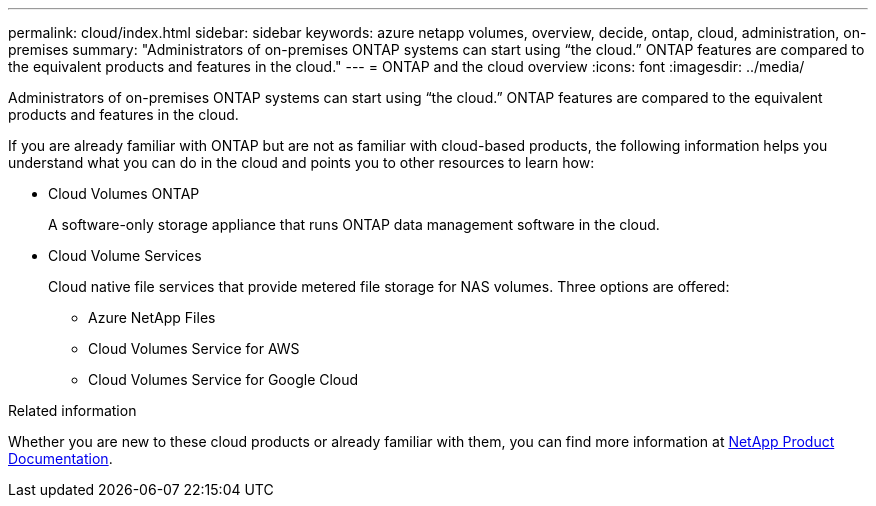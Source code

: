 ---
permalink: cloud/index.html
sidebar: sidebar
keywords: azure netapp volumes, overview, decide, ontap, cloud, administration, on-premises
summary: "Administrators of on-premises ONTAP systems can start using “the cloud.” ONTAP features are compared to the equivalent products and features in the cloud."
---
= ONTAP and the cloud overview
:icons: font
:imagesdir: ../media/

[.lead]
Administrators of on-premises ONTAP systems can start using "`the cloud.`" ONTAP features are compared to the equivalent products and features in the cloud.

If you are already familiar with ONTAP but are not as familiar with cloud-based products, the following information helps you understand what you can do in the cloud and points you to other resources to learn how:

* Cloud Volumes ONTAP
+
A software-only storage appliance that runs ONTAP data management software in the cloud.

* Cloud Volume Services
+
Cloud native file services that provide metered file storage for NAS volumes. Three options are offered:

 ** Azure NetApp Files
 ** Cloud Volumes Service for AWS
 ** Cloud Volumes Service for Google Cloud

.Related information

Whether you are new to these cloud products or already familiar with them, you can find more information at https://www.netapp.com/support-and-training/documentation/[NetApp Product Documentation^].

// BURT 1448684, 20 JAN 2022
